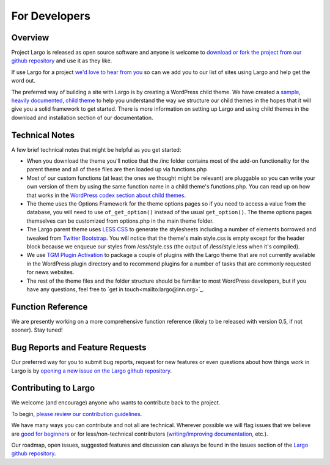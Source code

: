 For Developers
==============

Overview
--------

Project Largo is released as open source software and anyone is welcome to `download or fork the project from our github repository <https://github.com/INN/Largo>`_ and use it as they like.

If use Largo for a project `we'd love to hear from you <mailto:largo@inn.org>`_ so can we add you to our list of sites using Largo and help get the word out.

The preferred way of building a site with Largo is by creating a WordPress child theme. We have created a `sample, heavily documented, child theme <https://github.com/INN/Largo-Sample-Child-Theme/archive/master.zip>`_ to help you understand the way we structure our child themes in the hopes that it will give you a solid framework to get started. There is more information on setting up Largo and using child themes in the download and installation section of our documentation.


Technical Notes
---------------

A few brief technical notes that might be helpful as you get started:

- When you download the theme you'll notice that the /inc folder contains most of the add-on functionality for the parent theme and all of these files are then loaded up via functions.php

- Most of our custom functions (at least the ones we thought might be relevant) are pluggable so you can write your own version of them by using the same function name in a child theme's functions.php. You can read up on how that works in the `WordPress codex section about child themes <http://codex.wordpress.org/Child_Themes>`_.

- The theme uses the Options Framework for the theme options pages so if you need to access a value from the database, you will need to use ``of_get_option()`` instead of the usual ``get_option()``. The theme options pages themselves can be customized from options.php in the main theme folder.

- The Largo parent theme uses `LESS CSS <http://lesscss.org/>`_ to generate the stylesheets including a number of elements borrowed and tweaked from `Twitter Bootstrap <http://getbootstrap.com/2.3.2/>`_. You will notice that the theme's main style.css is empty except for the header block because we enqueue our styles from /css/style.css (the output of /less/style.less when it's compiled).

- We use `TGM Plugin Activation <https://github.com/thomasgriffin/TGM-Plugin-Activation>`_ to package a couple of plugins with the Largo theme that are not currently available in the WordPress plugin directory and to recommend plugins for a number of tasks that are commonly requested for news websites.

- The rest of the theme files and the folder structure should be familiar to most WordPress developers, but if you have any questions, feel free to `get in touch<mailto:largo@inn.org>`_.


Function Reference
------------------

We are presently working on a more comprehensive function reference (likely to be released with version 0.5, if not sooner). Stay tuned!


Bug Reports and Feature Requests
--------------------------------

Our preferred way for you to submit bug reports, request for new features or even questions about how things work in Largo is by `opening a new issue on the Largo github repository <https://github.com/INN/Largo/issues>`_.


Contributing to Largo
---------------------

We welcome (and encourage) anyone who wants to contribute back to the project.

To begin, `please review our contribution guidelines <https://github.com/INN/docs/blob/master/how-to-work-with-us/contributing.md>`_.

We have many ways you can contribute and not all are technical. Wherever possible we will flag issues that we believe are `good for beginners <https://github.com/INN/Largo/issues?q=is%3Aopen+is%3Aissue+label%3A%22good+for+beginners%22>`_ or for less/non-technical contributors (`writing/improving documentation <https://github.com/INN/Largo/issues?q=is%3Aopen+is%3Aissue+label%3A%22status%3A+needs+docs%22>`_, etc.).

Our roadmap, open issues, suggested features and discussion can always be found in the issues section of the `Largo github repository <https://github.com/INN/Largo/issues>`_.
